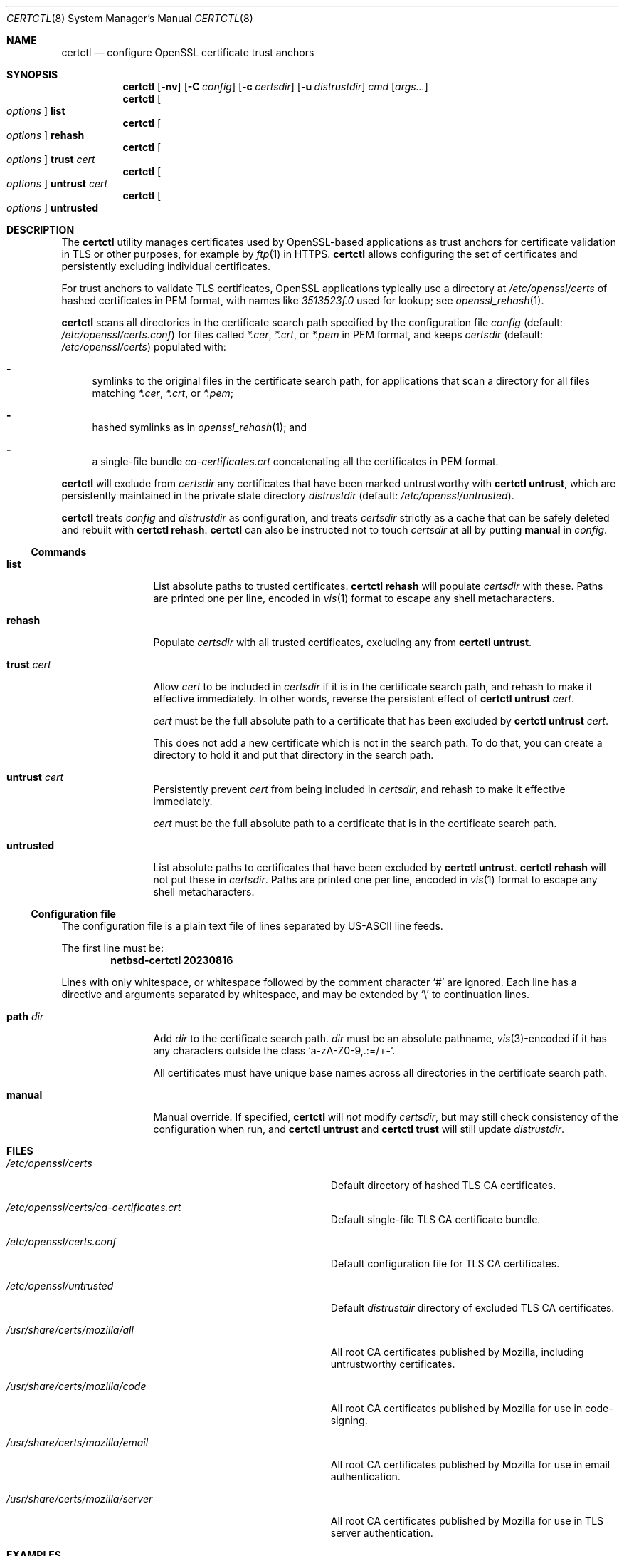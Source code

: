 .\"	$NetBSD: certctl.8,v 1.3 2023/10/11 15:28:05 riastradh Exp $
.\"
.\" Copyright (c) 2023 The NetBSD Foundation, Inc.
.\" All rights reserved.
.\"
.\" Redistribution and use in source and binary forms, with or without
.\" modification, are permitted provided that the following conditions
.\" are met:
.\" 1. Redistributions of source code must retain the above copyright
.\"    notice, this list of conditions and the following disclaimer.
.\" 2. Redistributions in binary form must reproduce the above copyright
.\"    notice, this list of conditions and the following disclaimer in the
.\"    documentation and/or other materials provided with the distribution.
.\"
.\" THIS SOFTWARE IS PROVIDED BY THE NETBSD FOUNDATION, INC. AND CONTRIBUTORS
.\" ``AS IS'' AND ANY EXPRESS OR IMPLIED WARRANTIES, INCLUDING, BUT NOT LIMITED
.\" TO, THE IMPLIED WARRANTIES OF MERCHANTABILITY AND FITNESS FOR A PARTICULAR
.\" PURPOSE ARE DISCLAIMED.  IN NO EVENT SHALL THE FOUNDATION OR CONTRIBUTORS
.\" BE LIABLE FOR ANY DIRECT, INDIRECT, INCIDENTAL, SPECIAL, EXEMPLARY, OR
.\" CONSEQUENTIAL DAMAGES (INCLUDING, BUT NOT LIMITED TO, PROCUREMENT OF
.\" SUBSTITUTE GOODS OR SERVICES; LOSS OF USE, DATA, OR PROFITS; OR BUSINESS
.\" INTERRUPTION) HOWEVER CAUSED AND ON ANY THEORY OF LIABILITY, WHETHER IN
.\" CONTRACT, STRICT LIABILITY, OR TORT (INCLUDING NEGLIGENCE OR OTHERWISE)
.\" ARISING IN ANY WAY OUT OF THE USE OF THIS SOFTWARE, EVEN IF ADVISED OF THE
.\" POSSIBILITY OF SUCH DAMAGE.
.\"
.Dd August 16, 2023
.Dt CERTCTL 8
.Os
.\"""""""""""""""""""""""""""""""""""""""""""""""""""""""""""""""""""""""""""""
.Sh NAME
.Nm certctl
.Nd configure OpenSSL certificate trust anchors
.\"""""""""""""""""""""""""""""""""""""""""""""""""""""""""""""""""""""""""""""
.Sh SYNOPSIS
.Nm
.Op Fl nv
.Op Fl C Ar config
.Op Fl c Ar certsdir
.Op Fl u Ar distrustdir
.Ar cmd
.Op Ar args...
.\""""""""""""""""""
.Nm
.Oo Ar options Oc Cm list
.Nm
.Oo Ar options Oc Cm rehash
.Nm
.Oo Ar options Oc Cm trust Ar cert
.Nm
.Oo Ar options Oc Cm untrust Ar cert
.Nm
.Oo Ar options Oc Cm untrusted
.\"""""""""""""""""""""""""""""""""""""""""""""""""""""""""""""""""""""""""""""
.Sh DESCRIPTION
The
.Nm
utility manages certificates used by OpenSSL-based applications as
trust anchors for certificate validation in TLS or other purposes,
for example by
.Xr ftp 1
in HTTPS.
.Nm
allows configuring the set of certificates and persistently excluding
individual certificates.
.Pp
For trust anchors to validate TLS certificates, OpenSSL applications
typically use a directory at
.Pa /etc/openssl/certs
of hashed certificates in PEM format, with names like
.Pa "3513523f.0"
used for lookup; see
.Xr openssl_rehash 1 .
.Pp
.Nm
scans all directories in the certificate search path specified by the
configuration file
.Ar config
.Pq default: Pa /etc/openssl/certs.conf
for files called
.Pa *.cer ,
.Pa *.crt ,
or
.Pa *.pem
in PEM format, and keeps
.Ar certsdir
.Pq default: Pa /etc/openssl/certs
populated with:
.Bl -dash
.It
symlinks to the original files in the certificate search path, for
applications that scan a directory for all files matching
.Pa *.cer ,
.Pa *.crt ,
or
.Pa *.pem ;
.It
hashed symlinks as in
.Xr openssl_rehash 1 ; and
.It
a single-file bundle
.Pa ca-certificates.crt
concatenating all the certificates in PEM format.
.El
.Pp
.Nm
will exclude from
.Ar certsdir
any certificates that have been marked untrustworthy with
.Nm Cm untrust ,
which are persistently maintained in the private state directory
.Ar distrustdir
.Pq default: Pa /etc/openssl/untrusted .
.Pp
.Nm
treats
.Ar config
and
.Ar distrustdir
as configuration, and treats
.Ar certsdir
strictly as a cache that can be safely deleted and rebuilt with
.Nm Cm rehash .
.Nm
can also be instructed not to touch
.Ar certsdir
at all by putting
.Cm manual
in
.Ar config .
.\""""""""""""""""""""""""""""""""""""""
.Ss Commands
.Bl -tag -width Cm
.\""""""""""""""""""
.It Cm list
List absolute paths to trusted certificates.
.Nm Cm rehash
will populate
.Ar certsdir
with these.
Paths are printed one per line, encoded in
.Xr vis 1
format to escape any shell metacharacters.
.\""""""""""""""""""
.It Cm rehash
Populate
.Ar certsdir
with all trusted certificates, excluding any from
.Nm Cm untrust .
.\""""""""""""""""""
.It Cm trust Ar cert
Allow
.Ar cert
to be included in
.Ar certsdir
if it is in the certificate search path, and rehash to make it
effective immediately.
In other words, reverse the persistent effect of
.Nm Cm untrust Ar cert .
.Pp
.Ar cert
must be the full absolute path to a certificate that has been excluded
by
.Nm Cm untrust Ar cert .
.Pp
This does not add a new certificate which is not in the search path.
To do that, you can create a directory to hold it and put that
directory in the search path.
.\""""""""""""""""""
.It Cm untrust Ar cert
Persistently prevent
.Ar cert
from being included in
.Ar certsdir ,
and rehash to make it effective immediately.
.Pp
.Ar cert
must be the full absolute path to a certificate that is in the
certificate search path.
.\""""""""""""""""""
.It Cm untrusted
List absolute paths to certificates that have been excluded by
.Nm Cm untrust .
.Nm Cm rehash
will not put these in
.Ar certsdir .
Paths are printed one per line, encoded in
.Xr vis 1
format to escape any shell metacharacters.
.\""""""""""""""""""
.El
.\""""""""""""""""""""""""""""""""""""""
.Ss Configuration file
The configuration file is a plain text file of lines separated by
.Tn US-ASCII
line feeds.
.Pp
.Pp
The first line must be:
.Dl netbsd-certctl 20230816
.Pp
Lines with only whitespace, or whitespace followed by the comment
character
.Ql #
are ignored.
Each line has a directive and arguments separated by whitespace, and
may be extended by
.Ql \e
to continuation lines.
.Bl -tag -width Cm
.\""""""""""""""""""
.It Cm path Ar dir
Add
.Ar dir
to the certificate search path.
.Ar dir
must be an absolute pathname,
.Xr vis 3 Ns -encoded
if it has any characters outside the class
.Ql "a-zA-Z0-9,.:=/+-" .
.Pp
All certificates must have unique base names across all directories
in the certificate search path.
.\""""""""""""""""""
.It Cm manual
Manual override.
If specified,
.Nm
will
.Em not
modify
.Ar certsdir ,
but may still check consistency of the configuration when run, and
.Nm Cm untrust
and
.Nm Cm trust
will still update
.Ar distrustdir .
.\""""""""""""""""""
.El
.\"""""""""""""""""""""""""""""""""""""""""""""""""""""""""""""""""""""""""""""
.Sh FILES
.Bl -tag -width Pa
.It Pa /etc/openssl/certs
Default directory of hashed TLS CA certificates.
.It Pa /etc/openssl/certs/ca-certificates.crt
Default single-file TLS CA certificate bundle.
.It Pa /etc/openssl/certs.conf
Default configuration file for TLS CA certificates.
.It Pa /etc/openssl/untrusted
Default
.Ar distrustdir
directory of excluded TLS CA certificates.
.It Pa /usr/share/certs/mozilla/all
All root CA certificates published by Mozilla, including untrustworthy
certificates.
.It Pa /usr/share/certs/mozilla/code
All root CA certificates published by Mozilla for use in code-signing.
.It Pa /usr/share/certs/mozilla/email
All root CA certificates published by Mozilla for use in email
authentication.
.It Pa /usr/share/certs/mozilla/server
All root CA certificates published by Mozilla for use in TLS server
authentication.
.El
.\"""""""""""""""""""""""""""""""""""""""""""""""""""""""""""""""""""""""""""""
.Sh EXAMPLES
Example configuration file
.Pq Pa /etc/openssl/certs.conf :
.Bd -literal -offset indent
netbsd-certctl 20230816

# Blank lines and comments are ignored.
# Comments begin with a `#' sign.

# Gather certificates from files called *.cer, *.crt, and *.pem
# under these directories.
path /usr/share/certs/mozilla/server
path /usr/pkg/share/chromium-cacerts
path /etc/openssl/certs.local

# If the next line is uncommented, certctl(8) will decline to
# touch /etc/openssl/certs.
#manual
.Ed
.Pp
Exclude a certificate:
.Bd -literal -offset indent
$ certctl untrust /usr/share/certs/mozilla/server/GTS_Root_R1.pem
.Ed
.Pp
There is no need to run
.Nm Cm rehash
explicitly after
.Nm Cm untrust ,
but if you do, the setting will persist.
.Pp
Rebuild the hashed certificate cache at
.Pa /etc/myapplication/certs
from
.Pa /etc/myapplication/certs.conf
and
.Pa /etc/myapplication/untrusted :
.Bd -literal -offset indent
$ certctl -c /etc/myapplication/certs \e
        -C /etc/myapplication/certs.conf \e
        -u /etc/myapplication/untrusted
.Ed
.\"""""""""""""""""""""""""""""""""""""""""""""""""""""""""""""""""""""""""""""
.Sh DIAGNOSTICS
.Ex -std
.\"""""""""""""""""""""""""""""""""""""""""""""""""""""""""""""""""""""""""""""
.Sh COMPATIBILITY
The
.Nm
utility is mostly compatible with a utility of the same name in
.Fx .
Differences:
.Bl -enum
.\""""""""""""""""""
.It
.Fx Nm
supports destdir/metalog handling;
.Nx Nm
does not.
.\""""""""""""""""""
.It
.Fx Nm
treats
.Pa /etc/ssl/certs
and
.Pa /etc/ssl/untrusted
both as configuration
.Em and
as caches;
.Nx Nm
treats
.Pa /etc/openssl/certs.conf
and
.Pa /etc/openssl/untrusted
as configuration, and treats
.Pa /etc/openssl/certs
strictly as a cache.
.Fx Nm
will forget any
.Nm Cm untrust
settings on
.Nm Cm rehash ,
but
.Nx Nm
will remember them.
.\""""""""""""""""""
.It
.Fx Nm
takes configuration through environment variables;
.Nx Nm
takes configuration through a file and command-line arguments.
.El
.\"""""""""""""""""""""""""""""""""""""""""""""""""""""""""""""""""""""""""""""
.Sh SEE ALSO
.Xr openssl 1 ,
.Xr openssl_rehash 1
.\"""""""""""""""""""""""""""""""""""""""""""""""""""""""""""""""""""""""""""""
.Sh HISTORY
.Nm
first appeared in
.Nx 10.0 .
A utility of the same name previously appeared in
.Fx 12.2 .
